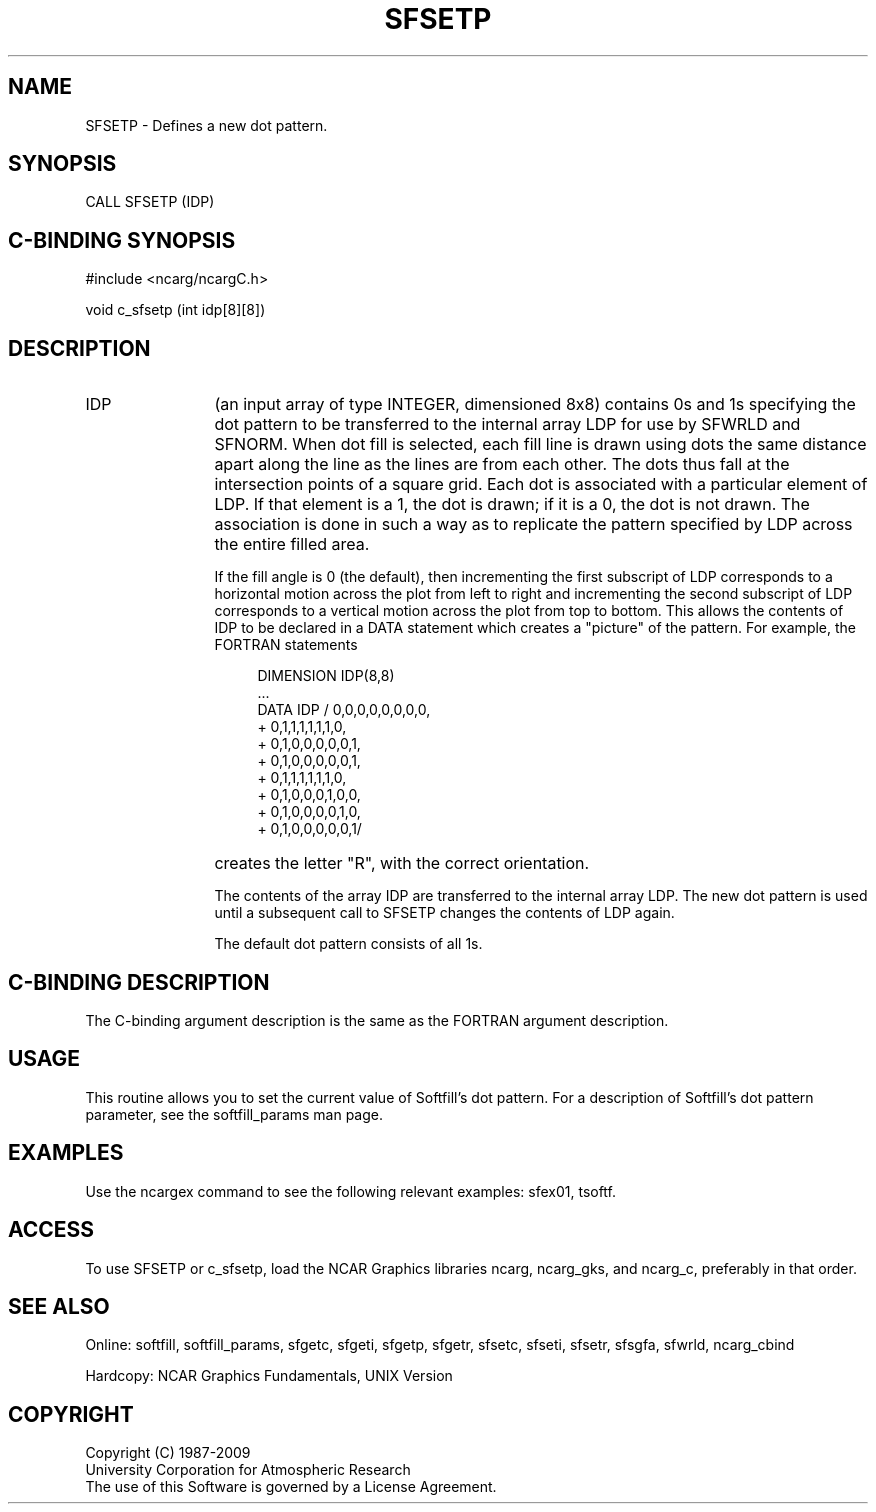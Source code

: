 '\" t
.TH SFSETP 3NCARG "March 1993" UNIX "NCAR GRAPHICS"
.na
.nh
.SH NAME
SFSETP - Defines a new dot pattern.
.SH SYNOPSIS
CALL SFSETP (IDP) 
.SH C-BINDING SYNOPSIS
#include <ncarg/ncargC.h>
.sp
void c_sfsetp (int idp[8][8]) 
.SH DESCRIPTION 
.IP IDP 12
(an input array of type INTEGER, dimensioned 8x8) contains 0s 
and 1s specifying the dot pattern to be transferred to the 
internal array LDP for use by SFWRLD and SFNORM. When dot fill 
is selected, each fill line is drawn using dots the same 
distance apart along the line as the lines are from each other.
The dots thus fall at the intersection points of a square grid.
Each dot is associated with a particular element of LDP. If 
that element is a 1, the dot is drawn; if it is a 0, the dot 
is not drawn. The association is done in such a way as to 
replicate the pattern specified by LDP across the entire 
filled area.
.sp
If the fill angle is 0 (the default), then incrementing the 
first subscript of LDP corresponds to a horizontal motion 
across the plot from left to right and incrementing the 
second subscript of LDP corresponds to a vertical motion 
across the plot from top to bottom. This allows the contents of 
IDP to be declared in a DATA statement which creates a 
"picture" of the pattern. For example, the FORTRAN statements 
.sp
.RS 16
 DIMENSION IDP(8,8)
.br
 ...
.br
 DATA IDP / 0,0,0,0,0,0,0,0,
.br
+           0,1,1,1,1,1,1,0,
.br
+           0,1,0,0,0,0,0,1,
.br
+           0,1,0,0,0,0,0,1,
.br
+           0,1,1,1,1,1,1,0,
.br
+           0,1,0,0,0,1,0,0,
.br
+           0,1,0,0,0,0,1,0,
.br
+           0,1,0,0,0,0,0,1/
.RE
.IP ""
creates the letter "R", with the correct orientation.
.sp
The contents of the array IDP are transferred to the internal 
array LDP. The new dot pattern is used until a subsequent call 
to SFSETP changes the contents of LDP again.
.sp
The default dot pattern consists of all 1s.
.SH C-BINDING DESCRIPTION
The C-binding argument description is the same as the FORTRAN 
argument description.
.SH USAGE
This routine allows you to set the current value of 
Softfill's dot pattern. For a description of Softfill's dot
pattern parameter, see the softfill_params man page.
.SH EXAMPLES
Use the ncargex command to see the following relevant examples:
sfex01, 
tsoftf.
.SH ACCESS
To use SFSETP or c_sfsetp, load the NCAR Graphics libraries ncarg, 
ncarg_gks, and ncarg_c, preferably in that order.  
.SH SEE ALSO
Online: 
softfill, softfill_params, sfgetc, sfgeti, sfgetp, sfgetr,
sfsetc, sfseti, sfsetr, sfsgfa, sfwrld, ncarg_cbind
.sp
Hardcopy:
NCAR Graphics Fundamentals, UNIX Version
.SH COPYRIGHT
Copyright (C) 1987-2009
.br
University Corporation for Atmospheric Research
.br
The use of this Software is governed by a License Agreement.
